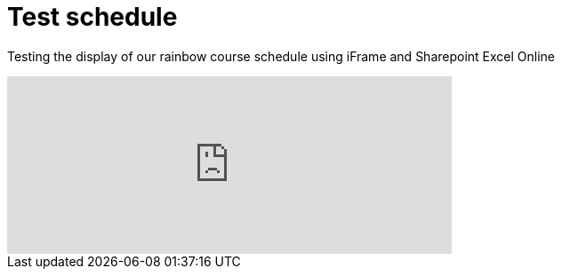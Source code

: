 = Test schedule 

Testing the display of our rainbow course schedule using iFrame and Sharepoint Excel Online 

++++
<iframe width="500" height="200" frameborder="0" scrolling="no" src="https://host/personal/user/_layouts/15/guestaccess.aspx?guestaccesstoken=2UdAHGlFpWVaJjkI32xuisKCQsULG6M6b%2fIjG1LYpRM%3d&docid=166d02b42f5a1443781a1de428d9518ee&action=embedview&wdbipreview=true&wdHideSheetTabs=true&wdAllowInteractivity=True&" Item=PivotTable1& ActiveCell=B4&wdHideGridlines=True &wdHideHeaders=True& wdDownloadButton=True”></iframe>

++++